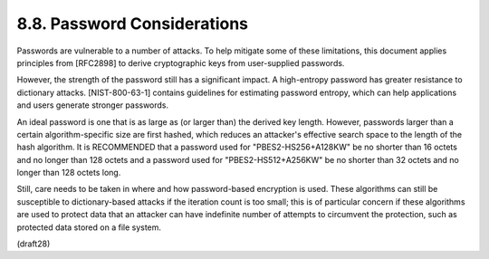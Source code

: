 8.8.  Password Considerations
------------------------------------------------

Passwords are vulnerable to a number of attacks.  To help mitigate
some of these limitations, this document applies principles from
[RFC2898] to derive cryptographic keys from user-supplied passwords.

However, the strength of the password still has a significant impact.
A high-entropy password has greater resistance to dictionary attacks.
[NIST-800-63-1] contains guidelines for estimating password entropy,
which can help applications and users generate stronger passwords.

An ideal password is one that is as large as (or larger than) the
derived key length.  However, passwords larger than a certain
algorithm-specific size are first hashed, which reduces an attacker's
effective search space to the length of the hash algorithm.  It is
RECOMMENDED that a password used for "PBES2-HS256+A128KW" be no
shorter than 16 octets and no longer than 128 octets and a password
used for "PBES2-HS512+A256KW" be no shorter than 32 octets and no
longer than 128 octets long.

Still, care needs to be taken in where and how password-based
encryption is used.  These algorithms can still be susceptible to
dictionary-based attacks if the iteration count is too small; this is
of particular concern if these algorithms are used to protect data
that an attacker can have indefinite number of attempts to circumvent
the protection, such as protected data stored on a file system.

(draft28)
